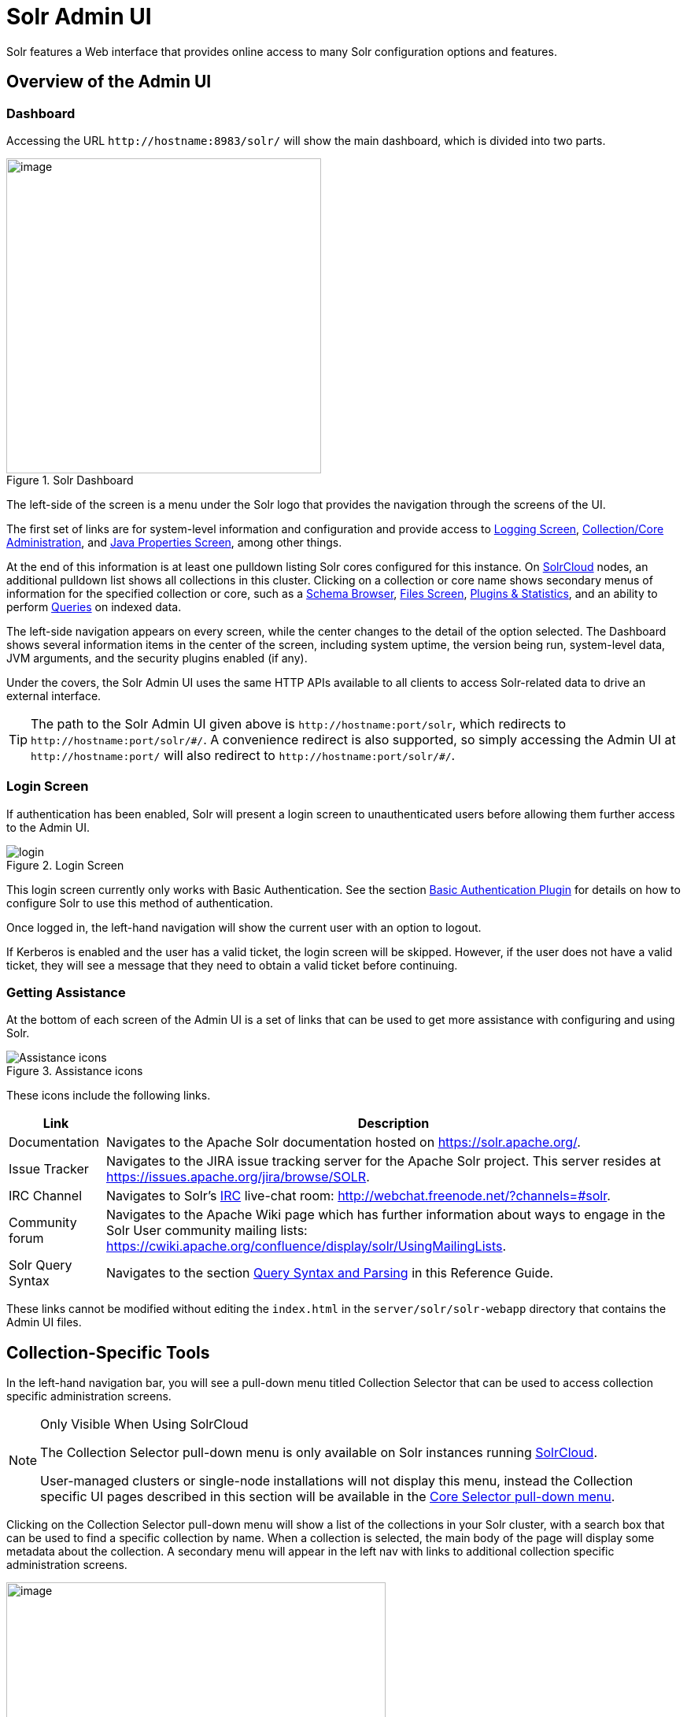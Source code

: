 = Solr Admin UI
// Licensed to the Apache Software Foundation (ASF) under one
// or more contributor license agreements.  See the NOTICE file
// distributed with this work for additional information
// regarding copyright ownership.  The ASF licenses this file
// to you under the Apache License, Version 2.0 (the
// "License"); you may not use this file except in compliance
// with the License.  You may obtain a copy of the License at
//
//   http://www.apache.org/licenses/LICENSE-2.0
//
// Unless required by applicable law or agreed to in writing,
// software distributed under the License is distributed on an
// "AS IS" BASIS, WITHOUT WARRANTIES OR CONDITIONS OF ANY
// KIND, either express or implied.  See the License for the
// specific language governing permissions and limitations
// under the License.

[.lead]
Solr features a Web interface that provides online access to many Solr configuration options and features.

== Overview of the Admin UI

=== Dashboard

Accessing the URL `\http://hostname:8983/solr/` will show the main dashboard, which is divided into two parts.

.Solr Dashboard
image::images/solr-admin-ui/dashboard.png[image,height=400]

The left-side of the screen is a menu under the Solr logo that provides the navigation through the screens of the UI.

The first set of links are for system-level information and configuration and provide access to <<configuring-logging.adoc#logging-screen,Logging Screen>>, <<collections-core-admin.adoc#,Collection/Core Administration>>, and <<jvm-settings.adoc#java-properties-screen,Java Properties Screen>>, among other things.

At the end of this information is at least one pulldown listing Solr cores configured for this instance.
On <<cluster-types.adoc#solrcloud-mode,SolrCloud>> nodes, an additional pulldown list shows all collections in this cluster.
Clicking on a collection or core name shows secondary menus of information for the specified collection or core, such as a <<schema-browser-screen.adoc#,Schema Browser>>, <<configuration-files.adoc#files-screen,Files Screen>>, <<plugins-stats-screen.adoc#,Plugins & Statistics>>, and an ability to perform <<query-screen.adoc#,Queries>> on indexed data.

The left-side navigation appears on every screen, while the center changes to  the detail of the option selected.
The Dashboard shows several information items in the center of the screen, including system uptime, the version being run, system-level data, JVM arguments, and the security plugins enabled (if any).

Under the covers, the Solr Admin UI uses the same HTTP APIs available to all clients to access Solr-related data to drive an external interface.

[TIP]
====
The path to the Solr Admin UI given above is `\http://hostname:port/solr`, which redirects to `\http://hostname:port/solr/\#/`. A convenience redirect is also supported, so simply accessing the Admin UI at `\http://hostname:port/` will also redirect to `\http://hostname:port/solr/#/`.
====

=== Login Screen

If authentication has been enabled, Solr will present a login screen to unauthenticated users before allowing them further access to the Admin UI.

.Login Screen
image::images/solr-admin-ui/login.png[]

This login screen currently only works with Basic Authentication.
See the section <<basic-authentication-plugin.adoc#,Basic Authentication Plugin>> for
 details on how to configure Solr to use this method of authentication.

Once logged in, the left-hand navigation will show the current user with an option to logout.

If Kerberos is enabled and the user has a valid ticket, the login screen will be skipped.
However, if the user does not have a valid ticket, they will see a message that they need to obtain a valid ticket before continuing.

=== Getting Assistance

At the bottom of each screen of the Admin UI is a set of links that can be used to get more assistance with configuring and using Solr.

.Assistance icons
image::images/solr-admin-ui/Assistance.png[Assistance icons]

These icons include the following links.

[%autowidth.stretch,options="header"]
|===
|Link |Description
|Documentation |Navigates to the Apache Solr documentation hosted on https://solr.apache.org/.
|Issue Tracker |Navigates to the JIRA issue tracking server for the Apache Solr project.
This server resides at https://issues.apache.org/jira/browse/SOLR.
|IRC Channel |Navigates to Solr's http://en.wikipedia.org/wiki/Internet_Relay_Chat[IRC] live-chat room: http://webchat.freenode.net/?channels=#solr.
|Community forum |Navigates to the Apache Wiki page which has further information about ways to engage in the Solr User community mailing lists: https://cwiki.apache.org/confluence/display/solr/UsingMailingLists.
|Solr Query Syntax |Navigates to the section <<query-syntax-and-parsers.adoc#,Query Syntax and Parsing>> in this Reference Guide.
|===

These links cannot be modified without editing the `index.html` in the `server/solr/solr-webapp` directory that contains the Admin UI files.

== Collection-Specific Tools

In the left-hand navigation bar, you will see a pull-down menu titled Collection Selector that can be used to access collection specific administration screens.

.Only Visible When Using SolrCloud
[NOTE]
====
The Collection Selector pull-down menu is only available on Solr instances running <<cluster-types.adoc#solrcloud-mode,SolrCloud>>.

User-managed clusters or single-node installations will not display this menu, instead the Collection specific UI pages described in this section will be available in the <<Core-Specific Tools,Core Selector pull-down menu>>.
====

Clicking on the Collection Selector pull-down menu will show a list of the collections in your Solr cluster, with a search box that can be used to find a specific collection by name.
When a collection is selected, the main body of the page will display some  metadata about the collection.
A secondary menu will appear in the left nav with links to additional collection specific administration screens.

image::images/solr-admin-ui/collection_dashboard.png[image,width=482,height=250]

== Core-Specific Tools

The Core-Specific tools are a group of UI screens that allow you to see core-level information.

In the left-hand navigation bar, you will see a pull-down menu titled Core Selector.
Clicking on the menu will show a list of Solr cores hosted on this Solr node, with a search box that can be used to find a specific core by name.

When you select a core from the pull-down, the main display of the page will show some basic metadata about the core, and a secondary menu will appear in the left nav with links to additional core specific administration screens.

.Core overview screen
image::images/solr-admin-ui/core_dashboard.png[image,width=515,height=250]

== Links to UI Documentation
Here are sections throughout the Guide describing each screen of the Admin UI:

*Primary UI Tools*

****
// This tags the below list so it can be used in the parent page section list
// tag::ui-common-tools[]
[cols="1,1",frame=none,grid=none,stripes=none]
|===
| <<configuring-logging.adoc#logging-screen,Logging Screen>>: Recent log messages and configuration of log levels.
| <<cloud-screens.adoc#,Cloud Screens>>: Access to SolrCloud node data and status.
| <<collections-core-admin.adoc#,Collections / Core Admin>>: Collection or Core management tools.
| <<jvm-settings.adoc#java-properties-screen,Java Properties Screen>>: Java information for each core.
| <<thread-dump.adoc#,Thread Dump Screen>>: Detailed thread and state information.
|
|===
// end::ui-common-tools[]
****

*Collection-Specific Tools*

****
// This tags the below list so it can be used in the parent page section list
// tag::ui-collection-tools[]
[cols="1,1",frame=none,grid=none,stripes=none]
|===
| <<analysis-screen.adoc#,Analysis Screen>>: Test and validation tool for field type analyzers.
| <<documents-screen.adoc#,Documents Screen>>: Form-based document updates using the Admin UI.
| <<configuration-files.adoc#files-screen,Files Screen>>: Configuration file browser.
| <<query-screen.adoc#,Query Screen>>: Form-based query builder.
| <<stream-screen.adoc#,Stream Screen>>: Submit streaming expressions and see results and parsing explanations.
| <<schema-browser-screen.adoc#,Schema Browser Screen>>: Field-level schema details.
|===
// end::ui-collection-tools[]
****

*Core-Specific Tools*

****
// This tags the below list so it can be used in the parent page section list
// tag::ui-core-tools[]
[cols="1,1",frame=none,grid=none,stripes=none]
|===
| <<ping.adoc#,Ping>>: Ping a named core to determine whether it is active.
| <<plugins-stats-screen.adoc#,Plugins/Stats Screen>>: Statistics for request handlers, search components, plugins, and other installed components.
| <<user-managed-index-replication.adoc#replication-screen,Replication Screen>>: Enable replication for a core and view current replication status.
| <<index-segments-merging.adoc#segments-info-screen,Segments Info Screen>>: Visualization of the underlying Lucene index segments.
|===
// end::ui-core-tools[]
****
